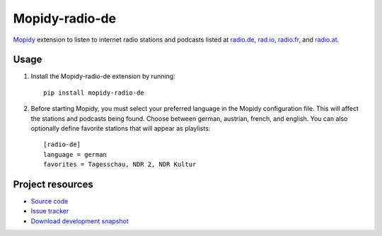 Mopidy-radio-de
===============

`Mopidy <http://www.mopidy.com/>`_ extension to listen to internet
radio stations and podcasts listed at `radio.de
<http://www.radio.de/>`_, `rad.io <http://www.rad.io/>`_, `radio.fr
<http://www.radio.fr/>`_, and `radio.at <http://www.radio.at/>`_.


Usage
-----

#. Install the Mopidy-radio-de extension by running::

    pip install mopidy-radio-de
   
#. Before starting Mopidy, you must select your preferred language in
   the Mopidy configuration file. This will affect the stations and
   podcasts being found. Choose between german, austrian, french, and
   english. You can also optionally define favorite stations that will
   appear as playlists::

    [radio-de]
    language = german
    favorites = Tagesschau, NDR 2, NDR Kultur

Project resources
-----------------

- `Source code <https://github.com/hechtus/mopidy-radio-de>`_
- `Issue tracker <https://github.com/hechtus/mopidy-radio-de/issues>`_
- `Download development snapshot
  <https://github.com/hechtus/mopidy-radio-de/archive/master.zip>`_

